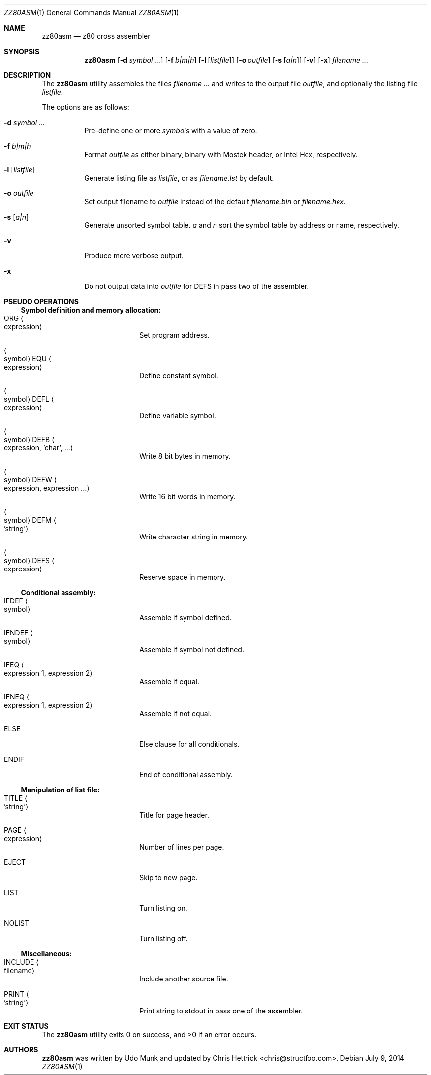 .\" Copyright (c) 2014 Chris Hettrick <chris@structfoo.com>
.\"
.\" Permission is hereby granted, free of charge, to any person obtaining a
.\" copy of this software and associated documentation files (the "Software"),
.\" to deal in the Software without restriction, including without limitation
.\" the rights to use, copy, modify, merge, publish, distribute, sublicense,
.\" and/or sell copies of the Software, and to permit persons to whom the
.\" Software is furnished to do so, subject to the following conditions:
.\"
.\" The above copyright notice and this permission notice shall be included
.\" in all copies or substantial portions of the Software.
.\"
.\" THE SOFTWARE IS PROVIDED "AS IS", WITHOUT WARRANTY OF ANY KIND, EXPRESS OR
.\" IMPLIED, INCLUDING BUT NOT LIMITED TO THE WARRANTIES OF MERCHANTABILITY,
.\" FITNESS FOR A PARTICULAR PURPOSE AND NONINFRINGEMENT. IN NO EVENT SHALL
.\" THE AUTHORS OR COPYRIGHT HOLDERS BE LIABLE FOR ANY CLAIM, DAMAGES OR OTHER
.\" LIABILITY, WHETHER IN AN ACTION OF CONTRACT, TORT OR OTHERWISE, ARISING
.\" FROM, OUT OF OR IN CONNECTION WITH THE SOFTWARE OR THE USE OR OTHER
.\" DEALINGS IN THE SOFTWARE.
.\"
.Dd $Mdocdate: July 9 2014 $
.Dt ZZ80ASM 1
.Os
.Sh NAME
.Nm zz80asm
.Nd z80 cross assembler
.Sh SYNOPSIS
.Nm zz80asm
.Op Fl d Ar symbol ...
.Op Fl f Ar b|m|h
.Op Fl l Op Ar listfile
.Op Fl o Ar outfile
.Op Fl s Op Ar a|n
.Op Fl v
.Op Fl x
.Ar filename ...
.Sh DESCRIPTION
The
.Nm
utility assembles the files
.Ar filename ...
and writes to the output file
.Ar outfile ,
and optionally the listing file
.Ar listfile.
.Pp
The options are as follows:
.Bl -tag -width Ds
.It Fl d Ar symbol ...
Pre-define one or more
.Ar symbols
with a value of zero.
.It Fl f Ar b|m|h
Format
.Ar outfile
as either binary, binary with Mostek header, or Intel Hex, respectively.
.It Fl l Op Ar listfile
Generate listing file as
.Ar listfile ,
or as
.Ar filename.lst
by default.
.It Fl o Ar outfile
Set output filename to
.Ar outfile
instead of the default
.Ar filename.bin
or
.Ar filename.hex .
.It Fl s Op Ar a|n
Generate unsorted symbol table.
.Ar a
and
.Ar n
sort the symbol table by address or name, respectively.
.It Fl v
Produce more verbose output.
.It Fl x
Do not output data into
.Ar outfile
for DEFS in pass two of the assembler.
.El
.Sh PSEUDO OPERATIONS
.Ss Symbol definition and memory allocation:
.Bl -tag -width autoselect -offset indent
.It ORG Ao expression Ac
Set program address.
.It Ao symbol Ac EQU Ao expression Ac
Define constant symbol.
.It Ao symbol Ac DEFL Ao expression Ac
Define variable symbol.
.It Ao symbol Ac DEFB Ao expression, 'char', ... Ac
Write 8 bit bytes in memory.
.It Ao symbol Ac DEFW Ao expression, expression ... Ac
Write 16 bit words in memory.
.It Ao symbol Ac DEFM Ao 'string' Ac
Write character string in memory.
.It Ao symbol Ac DEFS Ao expression Ac
Reserve space in memory.
.El
.Ss Conditional assembly:
.Bl -tag -width autoselect -offset indent
.It IFDEF Ao symbol Ac
Assemble if symbol defined.
.It IFNDEF Ao symbol Ac
Assemble if symbol not defined.
.It IFEQ Ao expression 1, expression 2 Ac
Assemble if equal.
.It IFNEQ Ao expression 1, expression 2 Ac
Assemble if not equal.
.It ELSE
Else clause for all conditionals.
.It ENDIF
End of conditional assembly.
.El
.Ss Manipulation of list file:
.Bl -tag -width autoselect -offset indent
.It TITLE Ao 'string' Ac
Title for page header.
.It PAGE Ao expression Ac
Number of lines per page.
.It EJECT
Skip to new page.
.It LIST
Turn listing on.
.It NOLIST
Turn listing off.
.El
.Ss Miscellaneous:
.Bl -tag -width autoselect -offset indent
.It INCLUDE Ao filename Ac
Include another source file.
.It PRINT Ao 'string' Ac
Print string to stdout in pass one of the assembler.
.El
.Sh EXIT STATUS
.Ex -std zz80asm
.Sh AUTHORS
.An -nosplit
.Nm
was written by
.An Udo Munk
and updated by
.An Chris Hettrick Aq chris@structfoo.com .
